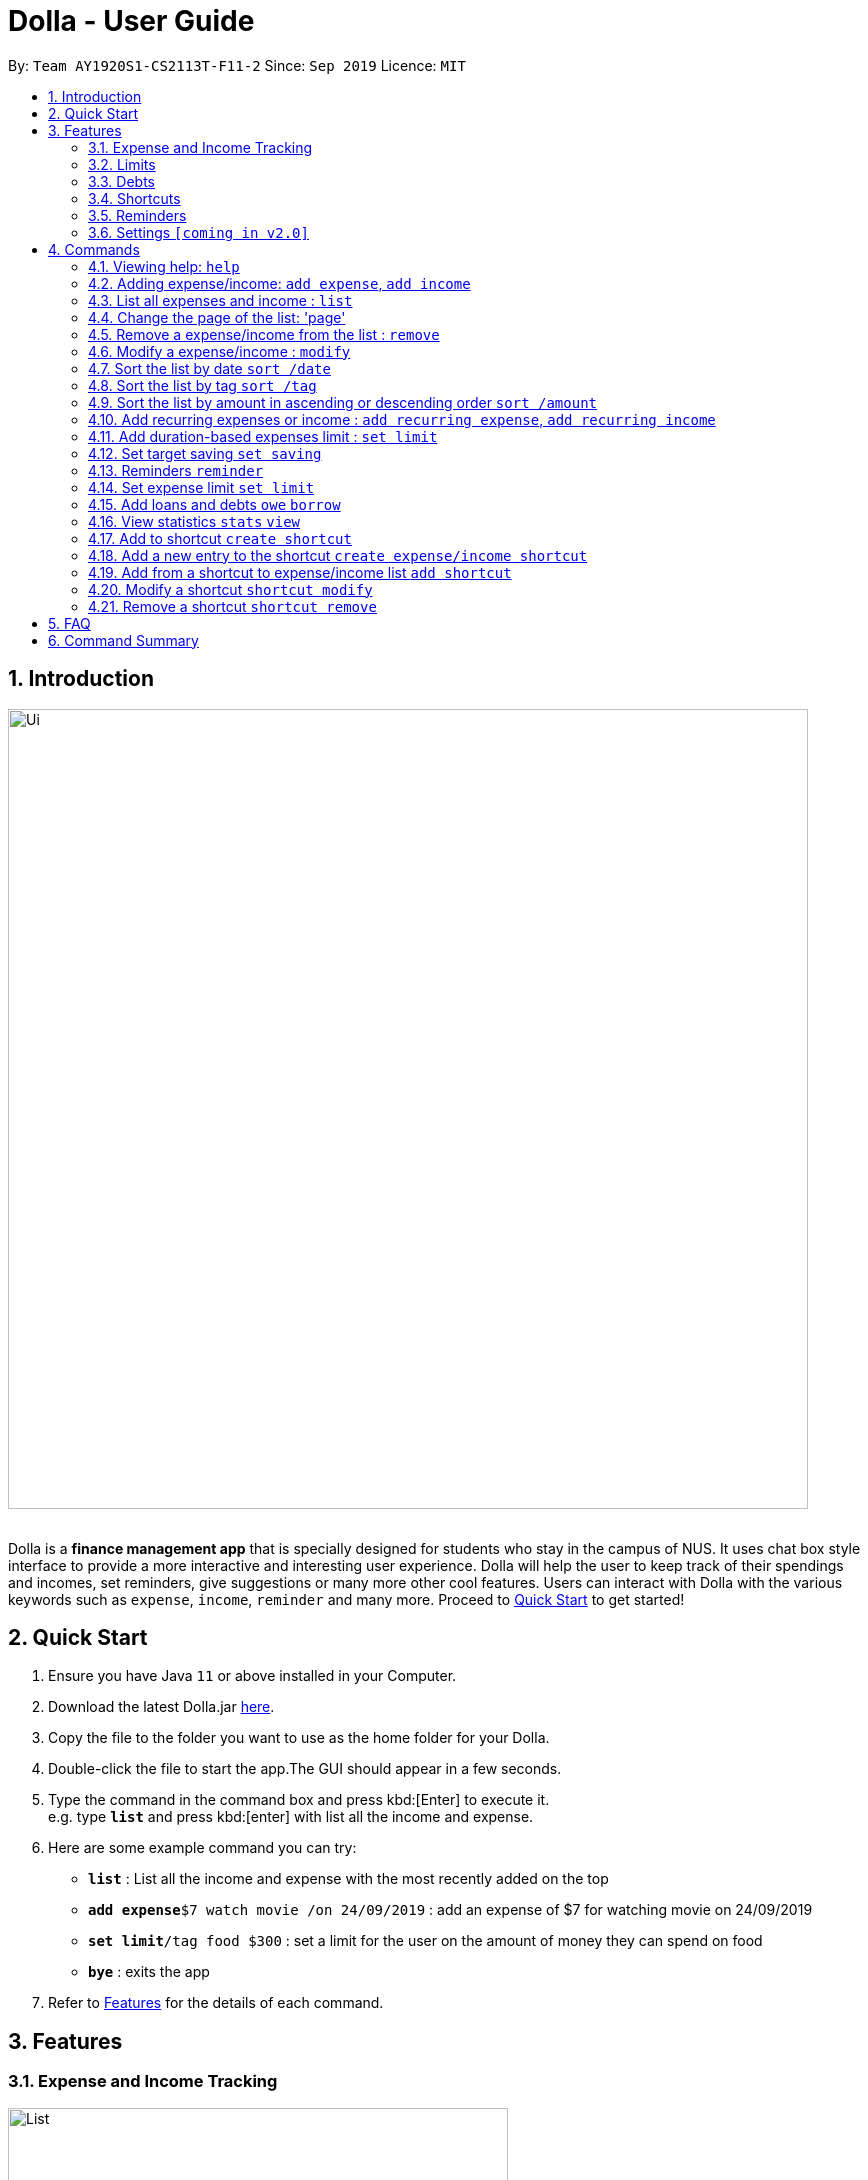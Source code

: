 = Dolla - User Guide
:site-section: UserGuide
:imagesDir: images
:toc:
:toc-title:
:toc-placement: preamble
:sectnums:
:repoURL: https://github.com/AY1920S1-CS2113T-F11-2/main/releases

By: `Team AY1920S1-CS2113T-F11-2`      Since: `Sep 2019`      Licence: `MIT`

== Introduction

image::Ui.png[width="800", align="center"]

{nbsp} +
Dolla is a *finance management app* that is specially designed for students who stay in the campus of NUS. It uses chat box style interface to provide a
more interactive and interesting user experience. Dolla will help the user to keep track of their spendings and incomes, set reminders, give suggestions
or many more other cool features. Users can interact with Dolla with the various keywords such as `expense`, `income`, `reminder` and many more. Proceed to
<<Quick Start>> to get started!

== Quick Start

.  Ensure you have Java `11` or above installed in your Computer.
.  Download the latest Dolla.jar link:{repoURL}/release[here].
.  Copy the file to the folder you want to use as the home folder for your Dolla.
.  Double-click the file to start the app.The GUI should appear in a few seconds.
.  Type the command in the command box and press kbd:[Enter] to execute it. +
e.g. type `*list*` and press kbd:[enter] with list all the income and expense.
.  Here are some example command you can try:
* *`list`* : List all the income and expense with the most recently added on the top
* **`add expense`**`$7 watch movie /on 24/09/2019` : add an expense of $7 for watching movie on 24/09/2019
* **`set limit`**`/tag food $300` : set a limit for the user on the amount of money they can spend on food
* *`bye`* : exits the app
.  Refer to <<Features>> for the details of each command.

[[Features]]
== Features
=== Expense and Income Tracking
image::Ui/List.png[width="500", align="center"]
{nbsp} +
Look through, edit and modify all the income and expenses that you have added.
Data that is input here will then be used for various other features, such as tracking of your budgets and looking at daily spendings!

=== Limits
image::Ui/Limits.png[width="500", align="center"]
{nbsp} +
Find out your daily, monthly, or yearly progress in cutting down your spending on certain products, or see how much more you can spend before you break the savings goal you set for that new speaker!

=== Debts
image::Ui/Debts.png[width="500", align="center"]
{nbsp} +
Do you lend or borrow money from friends a lot? Keep track of all your money circulation and mark them as done when the debts are repaid!

=== Shortcuts
image::Ui/Shortcuts.png[width="500", align="center"]
{nbsp} +
Love eating pizza everyday but find it a chore to retype the same thing to keep track of your spendings? Add a shortcut so you need to type less to add frequent expenses or incomes!

=== Reminders
Have Dolla let you know when an expense is coming up, and when a budget or saving is about to be exceeded!

=== Settings `[coming in v2.0]`
Customise various features of Dolla, like how many items to show per page on a list, what kind of things Dolla will remind you about, or even the statistics that's pinned on the app!

[[Commands]]
== Commands
====
*Command Format*

* Uppercase word in square brackets are the parameter to be inputed by the you. +
e.g. `*add expense* [AMOUNT] [DESCRIPTION] /on[DATE]`, the `[AMOUNT]`, `[DESCRIPTION]` and `[DATE]` are parameters which the you can input as `*add expense* $5 dinner /on 11/11/2019`.
* Item in curly braces are optional. +
e.g. `*add income* [AMOUNT] [DESCRIPTION] /on [DATE] {/tag [TAG]}` can be `add income $40 TA salary for CS1010 /on 10/10/2019 /tag salary` or `*add income* $40 TA salary for CS1010 /on 10/10/2019`.
* Parameters should be in the correct order. +
e.g. `*add recurring expense* [AMOUNT] [DESCRIPTION] /every [DURATION]` should be `*add recurring expense* $45 phone bill /every month` and should not be `*add recurring expense* phone bill $45 /every month`.

*NOTE*: Words in *bold* are the keywords that define the type of command to be executed. e.g. `*remove* [LIST NO.]` `*remove*` is the keyword that will execute the remove command.
====
{nbsp} +

=== Viewing help: `help`

Format: +
`*help*`

=== Adding expense/income: `add expense`, `add income`

Add an expense or income on a particular date. +
Format: +
`*add expense* [AMOUNT] [DESCRIPTION] /on [DATE] {/tag [TAG]}` +
`*add income* [AMOUNT] [DESCRIPTION] /on [DATE] {/tag [TAG]}`

Examples:

* `add expense $45 MRT concession pass /on 24/09/2019 /tag transport`
* `add income $500 part time tuition /on 01/09/2019`

=== List all expenses and income : `list`

List all the expenses and income that you have stored in Dolla. +
Format: +
`*list*`

=== Change the page of the list: 'page'

Each page of the list will only show 10 different tasks at a time. User can change the page of the list to check their tasks. +
Format: +
`*page* [PAGE NO.]`

Example:

* `page 3`

=== Remove a expense/income from the list : `remove`

Remove a particular entry of expense/income from the list base on the list number. +
Format: +
`*remove* [LIST NO.]`

*NOTE*: `*[LIST NO.]*` should be a positive integer and should be within the total number of listing available.

[TIP]
Use the keyword `*list*` to list out the expenses and incomes to find the `*LIST NO.*` to be removed.

Example:

* `remove 3`

=== Modify a expense/income : `modify`

Modify the whole or a component of a particular entry in the list. +
Format: +
`*modify* [LIST NO.] {COMPONENT}`

[TIP]
Try using the same method as `*remove*` to find `*[LIST NO.]*`.

Examples:

* `modify 4`

* `modify 3 tag`

=== Sort the list by date `sort /date`

Sort the list by date in ascending or descending order. +
Format: +
`*sort* /date ascending` +
`*sort* /date descending`

Example:

* `sort /date ascending`

=== Sort the list by tag `sort /tag`

Sort the list by tag alphabetically in ascending or descending order. +
Format: +
`*sort* /tag ascending` +
`*sort* /tag descending`

Example:

* `sort /tag descending`

=== Sort the list by amount in ascending or descending order `sort /amount`

Sort the list by the amount in ascending or descending order. +
Format: +
`*sort* /amount ascending` +
`*sort* /amount descending`

Example:

* `sort /amount ascending`

=== Add recurring expenses or income : `add recurring expense`, `add recurring income`

Add a recurring expenses or income that happen once in a while. +
Format: +
`*add recurring expense* [AMOUNT] [DESCRIPTION] /every [DURATION] {/starting [STARTDATE]} {/tag [TAG]}` +
`*add recurring income* [AMOUNT] [DESCRIPTION] /every [DURATION] {/starting [STARTDATE]} {/tag [TAG]}`

*NOTE*: `*[DURATION]*` can be daily, weekly, monthly or yearly.

Examples:

* `add recurring expense $59 phone bill /every month /starting 01/01/2019 /tag bill`

* `add recurring income $800 part time job /every month`

=== Add duration-based expenses limit : `set limit`

Set the limit on the amount you can spend within the time period you have input. +
Format: +
`*set limit* [AMOUNT] /every [DURATION]`

*NOTE*: `*[DURATION]*` can be daily, weekly, monthly or yearly.

Example:

* `set limit $50 every week`

=== Set target saving `set saving`

Set target saving for a particular duration. +
Format: +
`*set saving* [AMOUNT] /for [DURATION]`

*NOTE*: `*[DURATION]*` can be daily, weekly, monthly or yearly.

Example:

* `set saving $300 /for every month`

=== Reminders `reminder`

Reminders for upcoming payments and limits that are about to be broken. +
Format: +
`*reminder*`

*NOTE*: Reminders will auto pop up with the greeting message.

Example:

* `reminder`

=== Set expense limit `set limit`

Set expense limit on particular types of spending. +
Format: +
`*set limit* /tag [TAG] [AMOUNT]`

Example:

* `set limit /tag bubble tea $20`

=== Add loans and debts `owe` `borrow`

Add loans and debts that are one off kind. +
Format: +
`*owe* [FRIEND] [AMOUNT] [DESCRIPTION]` +
`*borrow* [FRIEND] [AMOUNT] [DESCRIPTION]`

Examples:

* `owe xx $4 bubble tea`

* `borrow xx $10 lunch`

=== View statistics `stats` `view`

View spending statistics on a specific tag for a specified duration. +
Format: +
`*stats* [TAG] [DURATION] [CHART_TYPE]`

View spending on specific date/month/year for different tags. +
Format: +
`*stats* [DATE/MONTH/YEAR]`

View spending on specific date/month/year in a list form. +
Format: +
`*view* [DATE/MONTH/YEAR]`

Examples:

* `stats Food September histogram`

* `stats today`

* `view 11/11/2011`

=== Add to shortcut `create shortcut`

Add an existing entry to the shortcut. +
Format: +
`*create shortcut* [LIST NO.]`

Example:

* `create shortcut 3`

=== Add a new entry to the shortcut `create expense/income shortcut`

Add a new expense or income to the shortcut. +
Format: +
`*create shortcut expense/income* [DESCRIPTION] [AMOUNT] {TAG}`

Examples:

* `create income shortcut tuition $100`

* `create shortcut expense ice-cream $5 food`

=== Add from a shortcut to expense/income list `add shortcut`

Add a task from the shortcut to the expense/income list. +
Format: +
`*add shortcut* [SHORTCUT NO.]`

Example:

* `add shortcut 8`

=== Modify a shortcut `shortcut modify`

Modify the whole or certain component of the task in the shortcut. +
Format: +
`*shortcut modify* [SHORTCUT NO.] {COMPONENT}`

Examples:

* `shortcut modify 6`

* `shortcut modify 8 description`

=== Remove a shortcut `shortcut remove`

Remove a specific task from the shortcut. +
Format: +
`*shortcut remove* [SHORTCUT NO.]`

Example:

* `shortcut remove 3`

== FAQ

*Q*: How do I transfer my data to another computer

*A*: Install the app in the new computer and overwrite the empty data file it creates with the file that contains the data of your previous data folder.

== Command Summary

* `*add expenses/income*`  `add expense [AMOUNT] [DESCRIPTION] /on [DATE] {/tag [TAG]}` +
e.g. `add expense $45 MRT concession pass /on 24/09/2019 /tag transport`
* `*list*`
* `*page [PAGE NO.]` +
e.g. `page 3`
* `*remove*` `remove [LIST NO.]` +
e.g. `remove 3`
* `*modify*` `modify [LIST NO.] {COMPONENT}` +
e.g. `modify 4 tag`
* `*sort /date*` `sort /date ascending/descending` +
e.g. sort /date ascending
* `*sort /tag*` `sort /tag ascending/descending` +
e.g. sort /tag descending
* `*sort /amount*` `sort /amount ascending/descending` +
e.g. sort /amount ascending
* `*add recurring expenses/income*` `add recurring expense/income [AMOUNT] [DESCRIPTION] /every [DURATION] {/starting [STARTDATE]} {/tag [TAG]}` +
e.g. `add recurring expense $59 phone bill /every month /starting 01/01/2019 /tag bill`
* `*set limit*` `set limit [AMOUNT] /every [DURATION]` +
e.g. `set limit $50 every week`
* `*set saving*` `set saving [AMOUNT] /for [DURATION]` +
e.g. `set saving $300 /for every month`
* `*reminder*` `reminder`
* `*set limit*` `set limit /tag [TAG] [AMOUNT]` +
e.g. `set limit /tag bubble tea $20`
* `*owe*` `owe [FRIEND] [AMOUNT] [DESCRIPTION]` +
e.g. `owe xx $4 bubble tea`
* `*borrow*` `borrow [FRIEND] [AMOUNT] [DESCRIPTION]` +
e.g. `borrow xx $10 lunch`
* `*stats*` `stats [TAG] [DURATION] [CHART_TYPE]` +
e.g. stats Food September histogram
* `*stats*` `stats [DATE/MONTH/YEAR]` +
e.g. stats today
* `*view*` `view [DATE/MONTH/YEAR]` +
e.g. view 11/11/2011
* `*create shortcut*` `create shortcut [LIST NO.]` +
e.g. `create shortcut 3`
* `*create expense/income shortcut*` `create shortcut expense/income [DESCRIPTION] [AMOUNT] {TAG}` +
e.g. create shortcut expense ice-cream $5 food
* `*add shortcut*` `add shortcut [SHORTCUT NO.]` +
e.g. add shortcut 8
* `*shortcut modify*` `shortcut modify [SHORTCUT NO.] {COMPONENT}` +
e.g. shortcut modify 8 description
* `*shortcut remove*` `shortcut remove [SHORTCUT NO.]` +
e.g. shortcut remove 3
